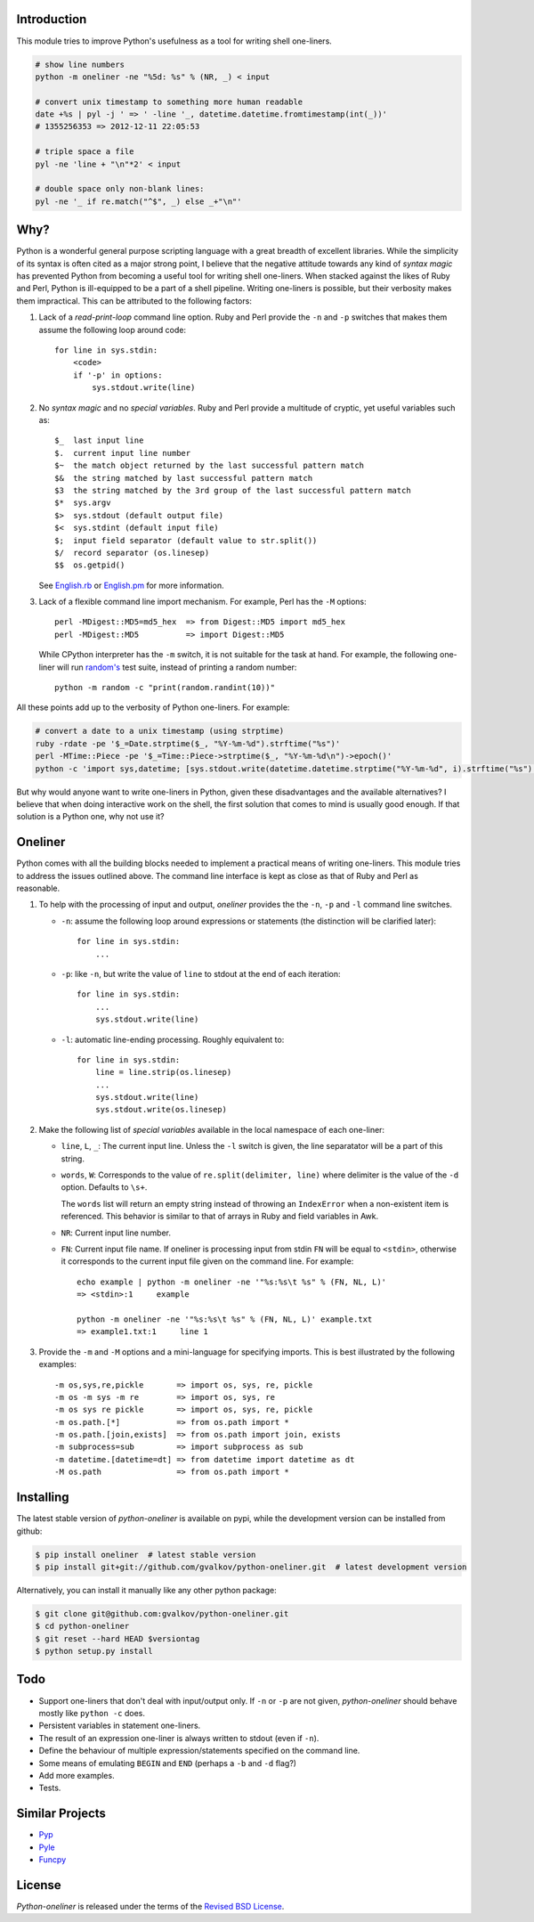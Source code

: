Introduction
------------

This module tries to improve Python's usefulness as a tool for writing
shell one-liners.

.. code-block:: bash

    # show line numbers
    python -m oneliner -ne "%5d: %s" % (NR, _) < input

    # convert unix timestamp to something more human readable
    date +%s | pyl -j ' => ' -line '_, datetime.datetime.fromtimestamp(int(_))'
    # 1355256353 => 2012-12-11 22:05:53

    # triple space a file
    pyl -ne 'line + "\n"*2' < input

    # double space only non-blank lines:
    pyl -ne '_ if re.match("^$", _) else _+"\n"'

Why?
----

Python is a wonderful general purpose scripting language with a great
breadth of excellent libraries. While the simplicity of its syntax is
often cited as a major strong point, I believe that the negative
attitude towards any kind of *syntax magic* has prevented Python from
becoming a useful tool for writing shell one-liners. When stacked
against the likes of Ruby and Perl, Python is ill-equipped to be a
part of a shell pipeline. Writing one-liners is possible, but their
verbosity makes them impractical. This can be attributed to the
following factors::

1) Lack of a *read-print-loop* command line option. Ruby and Perl
   provide the ``-n`` and ``-p`` switches that makes them assume the
   following loop around code::

     for line in sys.stdin:
         <code>
         if '-p' in options:
             sys.stdout.write(line)

2) No *syntax magic* and no *special variables*. Ruby and Perl provide
   a multitude of cryptic, yet useful variables such as::

     $_  last input line
     $.  current input line number
     $~  the match object returned by the last successful pattern match
     $&  the string matched by last successful pattern match
     $3  the string matched by the 3rd group of the last successful pattern match
     $*  sys.argv
     $>  sys.stdout (default output file)
     $<  sys.stdint (default input file)
     $;  input field separator (default value to str.split())
     $/  record separator (os.linesep)
     $$  os.getpid()

   See English.rb_ or English.pm_ for more information.

3) Lack of a flexible command line import mechanism. For example, Perl
   has the ``-M`` options::

     perl -MDigest::MD5=md5_hex  => from Digest::MD5 import md5_hex
     perl -MDigest::MD5          => import Digest::MD5

   While CPython interpreter has the ``-m`` switch, it is not suitable
   for the task at hand. For example, the following one-liner will run
   `random's`_ test suite, instead of printing a random number::

     python -m random -c "print(random.randint(10))"

All these points add up to the verbosity of Python one-liners. For example:

.. code-block:: bash

    # convert a date to a unix timestamp (using strptime)
    ruby -rdate -pe '$_=Date.strptime($_, "%Y-%m-%d").strftime("%s")'
    perl -MTime::Piece -pe '$_=Time::Piece->strptime($_, "%Y-%m-%d\n")->epoch()'
    python -c 'import sys,datetime; [sys.stdout.write(datetime.datetime.strptime("%Y-%m-%d", i).strftime("%s") for i in sys.stdin]'

But why would anyone want to write one-liners in Python, given these
disadvantages and the available alternatives? I believe that when
doing interactive work on the shell, the first solution that comes to
mind is usually good enough. If that solution is a Python one, why not
use it?


Oneliner
--------

Python comes with all the building blocks needed to implement a
practical means of writing one-liners. This module tries to address
the issues outlined above. The command line interface is kept as close
as that of Ruby and Perl as reasonable.

1) To help with the processing of input and output, *oneliner*
   provides the the ``-n``, ``-p`` and ``-l`` command line switches.

   * ``-n``: assume the following loop around expressions or
     statements (the distinction will be clarified later)::

       for line in sys.stdin:
           ...

   * ``-p``: like ``-n``, but write the value of ``line`` to stdout at
     the end of each iteration::

       for line in sys.stdin:
           ...
           sys.stdout.write(line)

   * ``-l``: automatic line-ending processing. Roughly equivalent to::

       for line in sys.stdin:
           line = line.strip(os.linesep)
           ...
           sys.stdout.write(line)
           sys.stdout.write(os.linesep)

2) Make the following list of *special variables* available in the
   local namespace of each one-liner:

   * ``line``, ``L``, ``_``: The current input line. Unless the ``-l``
     switch is given, the line separatator will be a part of this
     string.

   * ``words``, ``W``: Corresponds to the value of
     ``re.split(delimiter, line)`` where delimiter is the value of the
     ``-d`` option. Defaults to ``\s+``.

     The ``words`` list will return an empty string instead of
     throwing an ``IndexError`` when a non-existent item is
     referenced. This behavior is similar to that of arrays in Ruby
     and field variables in Awk.

   * ``NR``: Current input line number.

   * ``FN``: Current input file name. If oneliner is processing input
     from stdin ``FN`` will be equal to ``<stdin>``, otherwise it
     corresponds to the current input file given on the command
     line. For example::

       echo example | python -m oneliner -ne '"%s:%s\t %s" % (FN, NL, L)'
       => <stdin>:1     example

       python -m oneliner -ne '"%s:%s\t %s" % (FN, NL, L)' example.txt
       => example1.txt:1     line 1

3) Provide the ``-m`` and ``-M`` options and a mini-language for
   specifying imports. This is best illustrated by the following
   examples::

    -m os,sys,re,pickle       => import os, sys, re, pickle
    -m os -m sys -m re        => import os, sys, re
    -m os sys re pickle       => import os, sys, re, pickle
    -m os.path.[*]            => from os.path import *
    -m os.path.[join,exists]  => from os.path import join, exists
    -m subprocess=sub         => import subprocess as sub
    -m datetime.[datetime=dt] => from datetime import datetime as dt
    -M os.path                => from os.path import *


Installing
----------

The latest stable version of *python-oneliner* is available on pypi,
while the development version can be installed from github:

.. code-block:: bash

    $ pip install oneliner  # latest stable version
    $ pip install git+git://github.com/gvalkov/python-oneliner.git  # latest development version

Alternatively, you can install it manually like any other python package:

.. code-block:: bash

    $ git clone git@github.com:gvalkov/python-oneliner.git
    $ cd python-oneliner
    $ git reset --hard HEAD $versiontag
    $ python setup.py install

Todo
----

* Support one-liners that don't deal with input/output only. If ``-n``
  or ``-p`` are not given, *python-oneliner* should behave mostly like
  ``python -c`` does.

* Persistent variables in statement one-liners.

* The result of an expression one-liner is always written to stdout
  (even if ``-n``).

* Define the behaviour of multiple expression/statements specified on
  the command line.

* Some means of emulating ``BEGIN`` and ``END`` (perhaps a ``-b`` and
  ``-d`` flag?)

* Add more examples.

* Tests.

Similar Projects
----------------

* Pyp_

* Pyle_

* Funcpy_


License
-------

*Python-oneliner* is released under the terms of the `Revised BSD License`_.


.. _English.rb: https://github.com/ruby/ruby/blob/trunk/lib/English.rb
.. _English.pm: http://cpansearch.perl.org/src/GBARR/perl5.005_03/lib/English.pm
.. _random's:   http://hg.python.org/cpython/file/16b1fde2275c/Lib/random.py#l728
.. _Pyp:        http://code.google.com/p/pyp/
.. _Pyle:       https://github.com/aljungberg/pyle
.. _Funcpy:     http://www.pixelbeat.org/scripts/funcpy
.. _`Revised BSD License`: https://raw.github.com/gvalkov/python-oneliner/master/LICENSE
